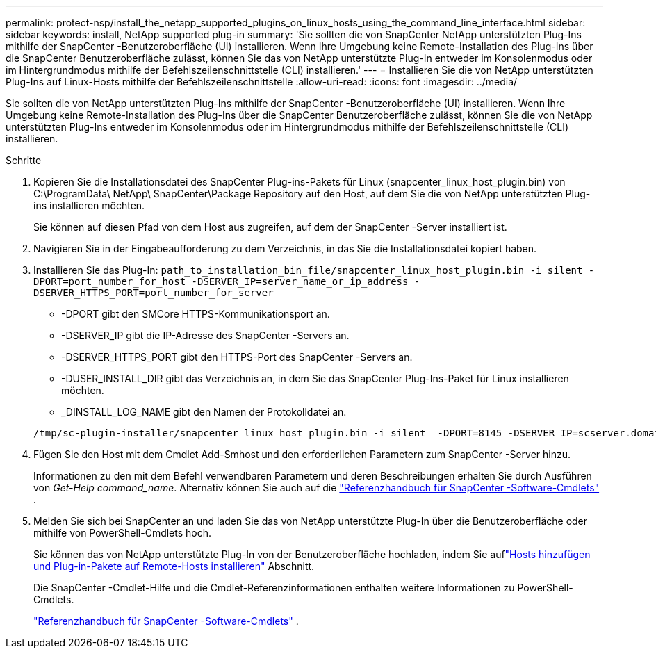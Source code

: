 ---
permalink: protect-nsp/install_the_netapp_supported_plugins_on_linux_hosts_using_the_command_line_interface.html 
sidebar: sidebar 
keywords: install, NetApp supported plug-in 
summary: 'Sie sollten die von SnapCenter NetApp unterstützten Plug-Ins mithilfe der SnapCenter -Benutzeroberfläche (UI) installieren.  Wenn Ihre Umgebung keine Remote-Installation des Plug-Ins über die SnapCenter Benutzeroberfläche zulässt, können Sie das von NetApp unterstützte Plug-In entweder im Konsolenmodus oder im Hintergrundmodus mithilfe der Befehlszeilenschnittstelle (CLI) installieren.' 
---
= Installieren Sie die von NetApp unterstützten Plug-Ins auf Linux-Hosts mithilfe der Befehlszeilenschnittstelle
:allow-uri-read: 
:icons: font
:imagesdir: ../media/


[role="lead"]
Sie sollten die von NetApp unterstützten Plug-Ins mithilfe der SnapCenter -Benutzeroberfläche (UI) installieren.  Wenn Ihre Umgebung keine Remote-Installation des Plug-Ins über die SnapCenter Benutzeroberfläche zulässt, können Sie die von NetApp unterstützten Plug-Ins entweder im Konsolenmodus oder im Hintergrundmodus mithilfe der Befehlszeilenschnittstelle (CLI) installieren.

.Schritte
. Kopieren Sie die Installationsdatei des SnapCenter Plug-ins-Pakets für Linux (snapcenter_linux_host_plugin.bin) von C:\ProgramData\ NetApp\ SnapCenter\Package Repository auf den Host, auf dem Sie die von NetApp unterstützten Plug-ins installieren möchten.
+
Sie können auf diesen Pfad von dem Host aus zugreifen, auf dem der SnapCenter -Server installiert ist.

. Navigieren Sie in der Eingabeaufforderung zu dem Verzeichnis, in das Sie die Installationsdatei kopiert haben.
. Installieren Sie das Plug-In: `path_to_installation_bin_file/snapcenter_linux_host_plugin.bin -i silent -DPORT=port_number_for_host -DSERVER_IP=server_name_or_ip_address -DSERVER_HTTPS_PORT=port_number_for_server`
+
** -DPORT gibt den SMCore HTTPS-Kommunikationsport an.
** -DSERVER_IP gibt die IP-Adresse des SnapCenter -Servers an.
** -DSERVER_HTTPS_PORT gibt den HTTPS-Port des SnapCenter -Servers an.
** -DUSER_INSTALL_DIR gibt das Verzeichnis an, in dem Sie das SnapCenter Plug-Ins-Paket für Linux installieren möchten.
** _DINSTALL_LOG_NAME gibt den Namen der Protokolldatei an.


+
[listing]
----
/tmp/sc-plugin-installer/snapcenter_linux_host_plugin.bin -i silent  -DPORT=8145 -DSERVER_IP=scserver.domain.com -DSERVER_HTTPS_PORT=8146 -DUSER_INSTALL_DIR=/opt -DINSTALL_LOG_NAME=SnapCenter_Linux_Host_Plugin_Install_2.log -DCHOSEN_FEATURE_LIST=CUSTOM
----
. Fügen Sie den Host mit dem Cmdlet Add-Smhost und den erforderlichen Parametern zum SnapCenter -Server hinzu.
+
Informationen zu den mit dem Befehl verwendbaren Parametern und deren Beschreibungen erhalten Sie durch Ausführen von _Get-Help command_name_. Alternativ können Sie auch auf die https://docs.netapp.com/us-en/snapcenter-cmdlets/index.html["Referenzhandbuch für SnapCenter -Software-Cmdlets"^] .

. Melden Sie sich bei SnapCenter an und laden Sie das von NetApp unterstützte Plug-In über die Benutzeroberfläche oder mithilfe von PowerShell-Cmdlets hoch.
+
Sie können das von NetApp unterstützte Plug-In von der Benutzeroberfläche hochladen, indem Sie auflink:add_hosts_and_install_plug_in_packages_on_remote_hosts.html["Hosts hinzufügen und Plug-in-Pakete auf Remote-Hosts installieren"] Abschnitt.

+
Die SnapCenter -Cmdlet-Hilfe und die Cmdlet-Referenzinformationen enthalten weitere Informationen zu PowerShell-Cmdlets.

+
https://docs.netapp.com/us-en/snapcenter-cmdlets/index.html["Referenzhandbuch für SnapCenter -Software-Cmdlets"^] .


